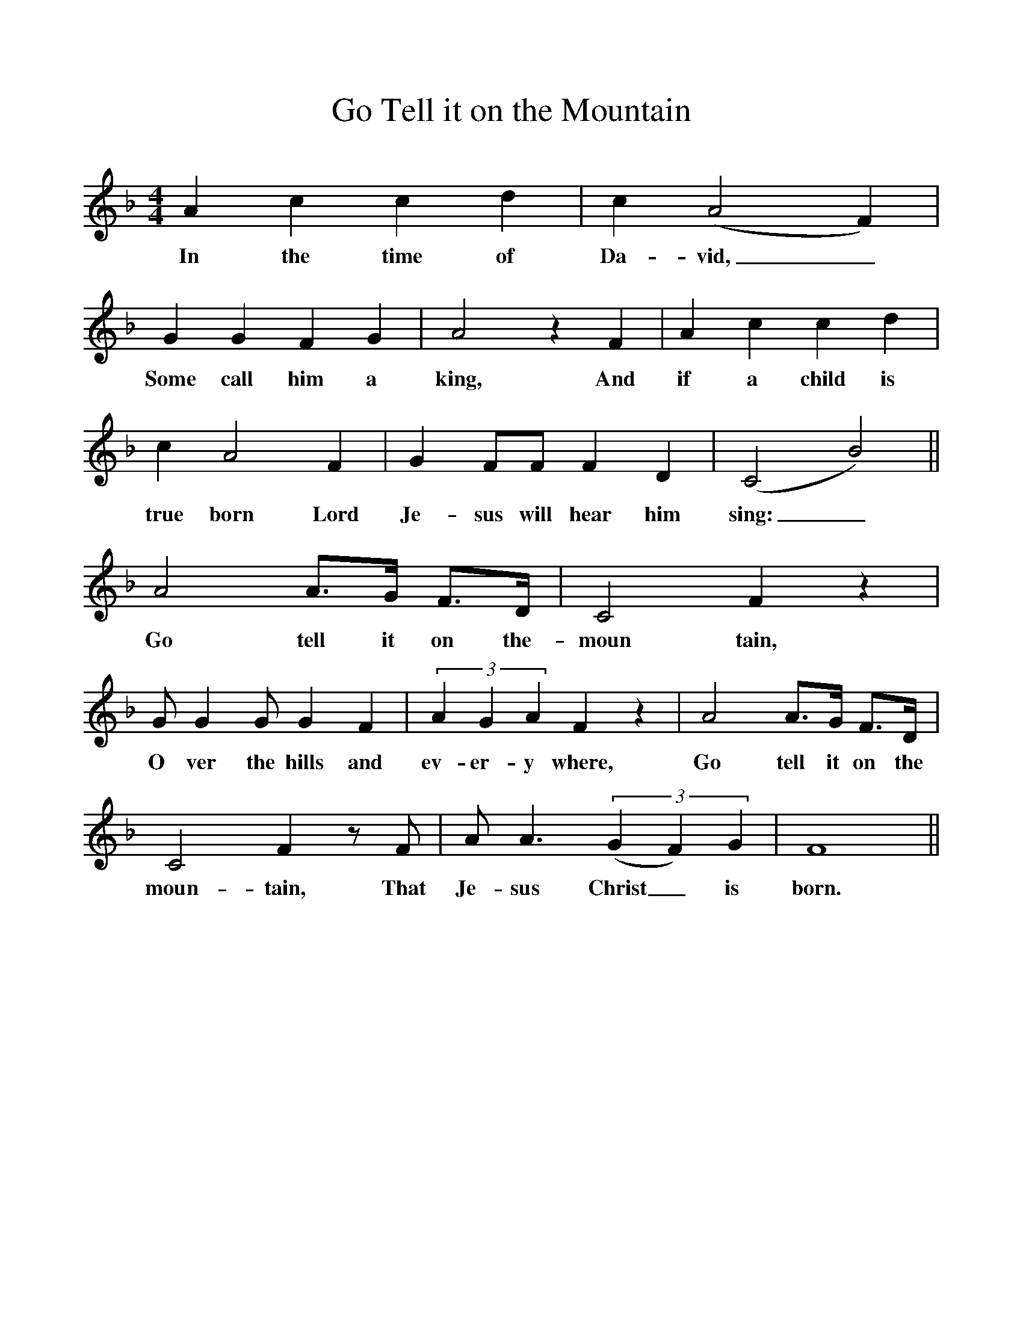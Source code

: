 %%scale 1
X:1
T:Go Tell it on the Mountain
M:4/4
L:1/4
K:F
Accd | c(A2F) |
w:In the time of Da-vid,_
GGFG | A2zF | Accd |
w:Some call him a king, And if a child is
cA2F | G F/F/ FD | (C2B2) ||
w:true born Lord Je-sus will hear him sing:_
A2 A3/4G1/4 F3/4D1/4 | C2Fz |
w:Go tell it on the-moun tain,
G/GG/GF | (3AGAFz | A2 A3/4G1/4 F3/4D1/4 |
w:O ver the hills and ev-er-y where, Go tell it on the
C2Fz/F/ | A/A3/2 (3(GF)G | F4 ||
w:moun-tain, That Je-sus Christ_ is born.